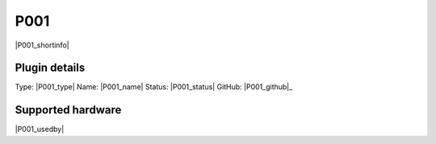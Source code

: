.. _P001_page:

P001
====

|P001_shortinfo|

Plugin details
--------------

Type: |P001_type|
Name: |P001_name|
Status: |P001_status|
GitHub: |P001_github|_

Supported hardware
------------------

|P001_usedby|

